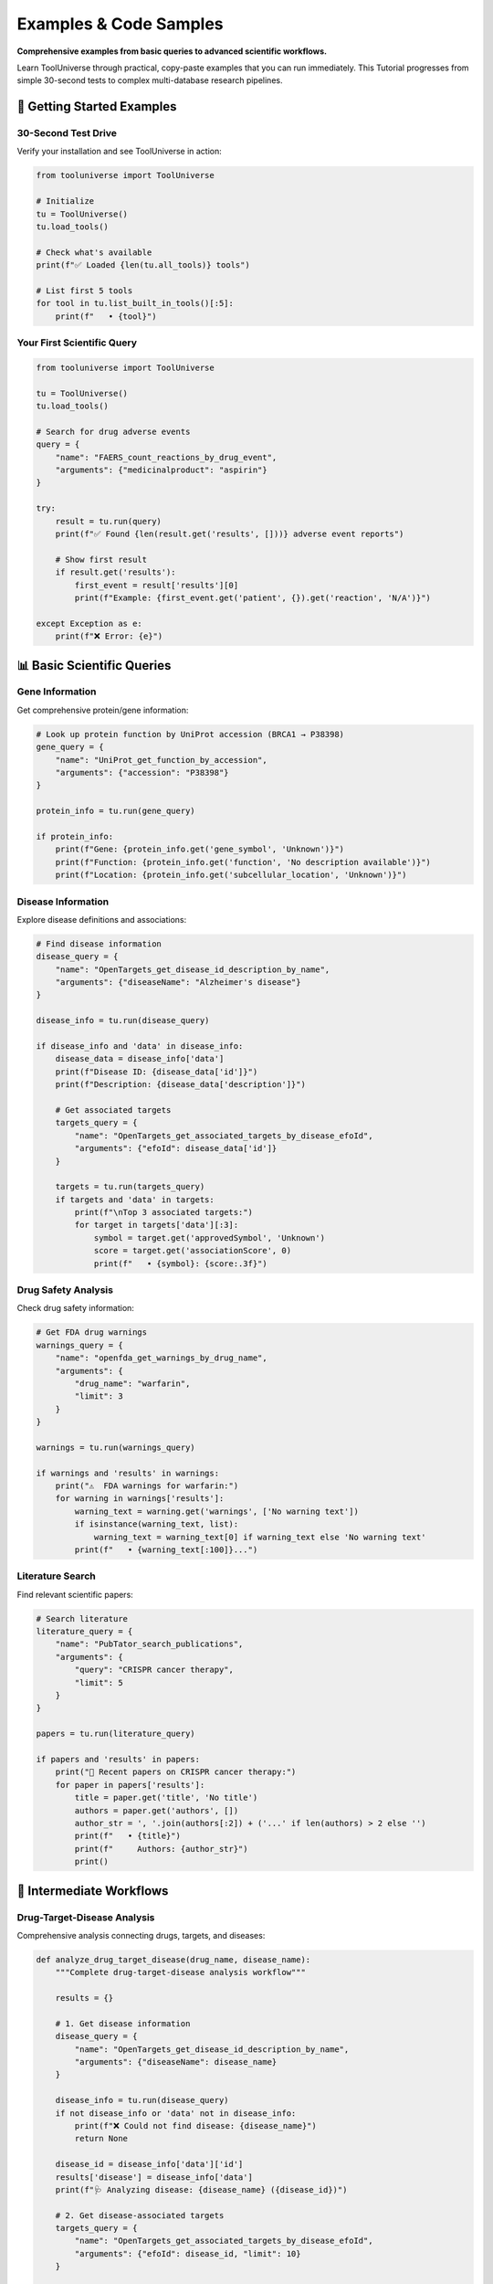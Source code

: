 Examples & Code Samples
========================

**Comprehensive examples from basic queries to advanced scientific workflows.**

Learn ToolUniverse through practical, copy-paste examples that you can run immediately. This Tutorial progresses from simple 30-second tests to complex multi-database research pipelines.

🚀 Getting Started Examples
----------------------------

30-Second Test Drive
~~~~~~~~~~~~~~~~~~~~

Verify your installation and see ToolUniverse in action:

.. code-block:: python

   from tooluniverse import ToolUniverse

   # Initialize
   tu = ToolUniverse()
   tu.load_tools()

   # Check what's available
   print(f"✅ Loaded {len(tu.all_tools)} tools")

   # List first 5 tools
   for tool in tu.list_built_in_tools()[:5]:
       print(f"   • {tool}")

Your First Scientific Query
~~~~~~~~~~~~~~~~~~~~~~~~~~~~

.. code-block:: python

   from tooluniverse import ToolUniverse

   tu = ToolUniverse()
   tu.load_tools()

   # Search for drug adverse events
   query = {
       "name": "FAERS_count_reactions_by_drug_event",
       "arguments": {"medicinalproduct": "aspirin"}
   }

   try:
       result = tu.run(query)
       print(f"✅ Found {len(result.get('results', []))} adverse event reports")

       # Show first result
       if result.get('results'):
           first_event = result['results'][0]
           print(f"Example: {first_event.get('patient', {}).get('reaction', 'N/A')}")

   except Exception as e:
       print(f"❌ Error: {e}")

📊 Basic Scientific Queries
----------------------------

Gene Information
~~~~~~~~~~~~~~~~

Get comprehensive protein/gene information:

.. code-block:: python

   # Look up protein function by UniProt accession (BRCA1 → P38398)
   gene_query = {
       "name": "UniProt_get_function_by_accession",
       "arguments": {"accession": "P38398"}
   }

   protein_info = tu.run(gene_query)

   if protein_info:
       print(f"Gene: {protein_info.get('gene_symbol', 'Unknown')}")
       print(f"Function: {protein_info.get('function', 'No description available')}")
       print(f"Location: {protein_info.get('subcellular_location', 'Unknown')}")

Disease Information
~~~~~~~~~~~~~~~~~~~

Explore disease definitions and associations:

.. code-block:: python

   # Find disease information
   disease_query = {
       "name": "OpenTargets_get_disease_id_description_by_name",
       "arguments": {"diseaseName": "Alzheimer's disease"}
   }

   disease_info = tu.run(disease_query)

   if disease_info and 'data' in disease_info:
       disease_data = disease_info['data']
       print(f"Disease ID: {disease_data['id']}")
       print(f"Description: {disease_data['description']}")

       # Get associated targets
       targets_query = {
           "name": "OpenTargets_get_associated_targets_by_disease_efoId",
           "arguments": {"efoId": disease_data['id']}
       }

       targets = tu.run(targets_query)
       if targets and 'data' in targets:
           print(f"\nTop 3 associated targets:")
           for target in targets['data'][:3]:
               symbol = target.get('approvedSymbol', 'Unknown')
               score = target.get('associationScore', 0)
               print(f"   • {symbol}: {score:.3f}")

Drug Safety Analysis
~~~~~~~~~~~~~~~~~~~~

Check drug safety information:

.. code-block:: python

   # Get FDA drug warnings
   warnings_query = {
       "name": "openfda_get_warnings_by_drug_name",
       "arguments": {
           "drug_name": "warfarin",
           "limit": 3
       }
   }

   warnings = tu.run(warnings_query)

   if warnings and 'results' in warnings:
       print("⚠️  FDA warnings for warfarin:")
       for warning in warnings['results']:
           warning_text = warning.get('warnings', ['No warning text'])
           if isinstance(warning_text, list):
               warning_text = warning_text[0] if warning_text else 'No warning text'
           print(f"   • {warning_text[:100]}...")

Literature Search
~~~~~~~~~~~~~~~~~

Find relevant scientific papers:

.. code-block:: python

   # Search literature
   literature_query = {
       "name": "PubTator_search_publications",
       "arguments": {
           "query": "CRISPR cancer therapy",
           "limit": 5
       }
   }

   papers = tu.run(literature_query)

   if papers and 'results' in papers:
       print("📄 Recent papers on CRISPR cancer therapy:")
       for paper in papers['results']:
           title = paper.get('title', 'No title')
           authors = paper.get('authors', [])
           author_str = ', '.join(authors[:2]) + ('...' if len(authors) > 2 else '')
           print(f"   • {title}")
           print(f"     Authors: {author_str}")
           print()

🔬 Intermediate Workflows
-------------------------

Drug-Target-Disease Analysis
~~~~~~~~~~~~~~~~~~~~~~~~~~~~

Comprehensive analysis connecting drugs, targets, and diseases:

.. code-block:: python

   def analyze_drug_target_disease(drug_name, disease_name):
       """Complete drug-target-disease analysis workflow"""

       results = {}

       # 1. Get disease information
       disease_query = {
           "name": "OpenTargets_get_disease_id_description_by_name",
           "arguments": {"diseaseName": disease_name}
       }

       disease_info = tu.run(disease_query)
       if not disease_info or 'data' not in disease_info:
           print(f"❌ Could not find disease: {disease_name}")
           return None

       disease_id = disease_info['data']['id']
       results['disease'] = disease_info['data']
       print(f"🩺 Analyzing disease: {disease_name} ({disease_id})")

       # 2. Get disease-associated targets
       targets_query = {
           "name": "OpenTargets_get_associated_targets_by_disease_efoId",
           "arguments": {"efoId": disease_id, "limit": 10}
       }

       targets = tu.run(targets_query)
       if targets and 'data' in targets:
           results['targets'] = targets['data']
           print(f"🎯 Found {len(targets['data'])} associated targets")

           # Show top targets
           for target in targets['data'][:3]:
               symbol = target.get('approvedSymbol', 'Unknown')
               score = target.get('associationScore', 0)
               print(f"   • {symbol}: {score:.3f}")

       # 3. Get drug information
       drug_query = {
           "name": "PubChem_get_compound_info",
           "arguments": {"compound_name": drug_name}
       }

       drug_info = tu.run(drug_query)
       if drug_info:
           results['drug'] = drug_info
           print(f"💊 Drug information retrieved for: {drug_name}")

       # 4. Check for adverse events
       adverse_query = {
           "name": "FAERS_count_reactions_by_drug_event",
           "arguments": {"medicinalproduct": drug_name}
       }

       adverse_events = tu.run(adverse_query)
       if adverse_events and 'results' in adverse_events:
           results['adverse_events'] = adverse_events['results']
           print(f"⚠️  Found {len(adverse_events['results'])} adverse event reports")

       return results

   # Example usage
   analysis = analyze_drug_target_disease("aspirin", "cardiovascular disease")

Multi-Database Gene Analysis
~~~~~~~~~~~~~~~~~~~~~~~~~~~~

Comprehensive gene analysis across multiple databases:

.. code-block:: python

   def comprehensive_gene_analysis(gene_symbol):
       """Analyze a gene across multiple databases"""

       print(f"🧬 Comprehensive analysis of {gene_symbol}")
       print("=" * 50)

       analysis_results = {}

       # 1. Basic protein function annotation by accession
       # Map your gene symbol to accession externally, then query by accession
       protein_query = {
           "name": "UniProt_get_function_by_accession",
           "arguments": {"accession": "P38398" if gene_symbol == "BRCA1" else "P04637"}
       }

       protein_info = tu.run(protein_query)
       if protein_info:
           analysis_results['protein'] = protein_info
           print(f"✅ Protein information: {protein_info.get('function', 'N/A')[:100]}...")

       # 2. Disease associations
       disease_query = {
           "name": "OpenTargets_get_associated_diseases_by_target",
           "arguments": {"target_symbol": gene_symbol, "limit": 5}
       }

       diseases = tu.run(disease_query)
       if diseases and 'data' in diseases:
           analysis_results['diseases'] = diseases['data']
           print(f"✅ Associated diseases ({len(diseases['data'])}):")
           for disease in diseases['data'][:3]:
               name = disease.get('name', 'Unknown')
               score = disease.get('associationScore', 0)
               print(f"   • {name}: {score:.3f}")

       # 3. Pathway analysis
       pathway_query = {
           "name": "Enrichr_analyze_gene_list",
           "arguments": {
               "gene_list": [gene_symbol],
               "library": "KEGG_2021_Human"
           }
       }

       pathways = tu.run(pathway_query)
       if pathways:
           analysis_results['pathways'] = pathways
           print(f"✅ Pathway analysis completed")

       # 4. Literature search
       literature_query = {
           "name": "PubTator_search_publications",
           "arguments": {
               "query": f"@GENE_{gene_symbol}",
               "limit": 10
           }
       }

       papers = tu.run(literature_query)
       if papers and 'results' in papers:
           analysis_results['literature'] = papers['results']
           print(f"✅ Found {len(papers['results'])} relevant papers")

       return analysis_results

   # Example usage
   brca1_analysis = comprehensive_gene_analysis("BRCA1")

Gene Enrichment Analysis
~~~~~~~~~~~~~~~~~~~~~~~~

Perform comprehensive gene enrichment analysis:

.. code-block:: python

   def gene_enrichment_analysis(gene_list, description="Gene set"):
       """Perform comprehensive gene enrichment analysis."""

       print(f"Analyzing {len(gene_list)} genes: {description}")

       # Define libraries for analysis
       libraries = [
           "GO_Biological_Process_2023",
           "GO_Molecular_Function_2023",
           "KEGG_2021_Human",
           "Reactome_2022",
           "WikiPathway_2023_Human",
           "HPO_2023"
       ]

       results = {}
       for library in libraries:
           print(f"\nAnalyzing against {library}...")

           enrichment_query = {
               "name": "enrichr_gene_enrichment_analysis",
               "arguments": {
                   "gene_lists": [gene_list],
                   "libraries": [library]
               }
           }
           enrichment = tu.run(enrichment_query)

           if library in enrichment and enrichment[library]:
               results[library] = enrichment[library]

               print(f"Top 5 enriched terms:")
               for i, term in enumerate(enrichment[library][:5], 1):
                   print(f"{i}. {term['term']}")
                   print(f"   P-value: {term['p_value']:.2e}")
                   print(f"   Adjusted P-value: {term['adjusted_p_value']:.2e}")
                   print(f"   Genes: {'/'.join(term['genes'])}")

       return results

   # Example: Analyze cancer-related genes
   cancer_genes = [
       "BRCA1", "BRCA2", "TP53", "PTEN", "ATM",
       "CHEK2", "PALB2", "MLH1", "MSH2", "MSH6"
   ]

   enrichment_results = gene_enrichment_analysis(
       cancer_genes,
       "Cancer susceptibility genes"
   )

🏭 Advanced Workflows
---------------------

Drug Discovery Pipeline
~~~~~~~~~~~~~~~~~~~~~~~

Complete drug discovery workflow:

.. code-block:: python

   def drug_discovery_pipeline(target_gene, disease_term):
       """Complete drug discovery workflow"""

       pipeline_results = {}

       print(f"🔬 Drug Discovery Pipeline")
       print(f"Target: {target_gene} | Disease: {disease_term}")
       print("=" * 60)

       # 1. Validate target-disease association
       disease_query = {
           "name": "OpenTargets_get_disease_id_description_by_name",
           "arguments": {"diseaseName": disease_term}
       }

       disease_info = tu.run(disease_query)
       if not disease_info or 'data' not in disease_info:
           print("❌ Disease not found")
           return None

       disease_id = disease_info['data']['id']

       # Check if target is associated with disease
       targets_query = {
           "name": "OpenTargets_get_associated_targets_by_disease_efoId",
           "arguments": {"efoId": disease_id, "limit": 50}
       }

       targets = tu.run(targets_query)
       target_found = False
       if targets and 'data' in targets:
           for target in targets['data']:
               if target.get('approvedSymbol', '').upper() == target_gene.upper():
                   target_found = True
                   score = target.get('associationScore', 0)
                   print(f"✅ Target validation: {target_gene} associated with {disease_term} (score: {score:.3f})")
                   break

       if not target_found:
           print(f"⚠️  Target {target_gene} not strongly associated with {disease_term}")

       # 2. Find existing drugs targeting this gene
       drug_target_query = {
           "name": "ChEMBL_get_compounds_by_target",
           "arguments": {"target_symbol": target_gene, "limit": 10}
       }

       compounds = tu.run(drug_target_query)
       if compounds:
           pipeline_results['existing_compounds'] = compounds
           print(f"✅ Found existing compounds targeting {target_gene}")

       # 3. Check clinical trials
       trials_query = {
           "name": "ClinicalTrials_search_studies",
           "arguments": {
               "condition": disease_term,
               "intervention": target_gene,
               "limit": 5
           }
       }

       trials = tu.run(trials_query)
       if trials and 'studies' in trials:
           pipeline_results['clinical_trials'] = trials['studies']
           print(f"✅ Found {len(trials['studies'])} relevant clinical trials")

       # 4. Safety analysis for target
       safety_query = {
           "name": "OpenTargets_get_target_safety",
           "arguments": {"target_symbol": target_gene}
       }

       safety_info = tu.run(safety_query)
       if safety_info:
           pipeline_results['safety'] = safety_info
           print(f"✅ Target safety analysis completed")

       # 5. Literature review
       literature_query = {
           "name": "PubTator_search_publications",
           "arguments": {
               "query": f"{target_gene} {disease_term} drug",
               "limit": 20
           }
       }

       papers = tu.run(literature_query)
       if papers and 'results' in papers:
           pipeline_results['literature'] = papers['results']
           print(f"✅ Literature review: {len(papers['results'])} relevant papers")

       return pipeline_results

   # Example usage
   discovery_results = drug_discovery_pipeline("EGFR", "lung cancer")

Pharmacovigilance Workflow
~~~~~~~~~~~~~~~~~~~~~~~~~~

Real-world safety monitoring workflow:

.. code-block:: python

   def pharmacovigilance_analysis(drug_name):
       """Comprehensive drug safety monitoring"""

       print(f"🛡️  Pharmacovigilance Analysis: {drug_name}")
       print("=" * 50)

       safety_report = {}

       # 1. FDA adverse events
       adverse_query = {
           "name": "FAERS_count_reactions_by_drug_event",
           "arguments": {"medicinalproduct": drug_name}
       }

       adverse_events = tu.run(adverse_query)
       if adverse_events and 'results' in adverse_events:
           safety_report['adverse_events'] = adverse_events['results']

           # Analyze event types
           event_types = {}
           for event in adverse_events['results']:
               reactions = event.get('patient', {}).get('reaction', [])
               for reaction in reactions:
                   reaction_name = reaction.get('reactionmeddrapt', 'Unknown')
                   event_types[reaction_name] = event_types.get(reaction_name, 0) + 1

           print(f"✅ Adverse events: {len(adverse_events['results'])} reports")
           print("Top adverse reactions:")
           for reaction, count in sorted(event_types.items(), key=lambda x: x[1], reverse=True)[:5]:
               print(f"   • {reaction}: {count} reports")

       # 2. FDA drug labels and warnings
       label_query = {
           "name": "openfda_get_warnings_by_drug_name",
           "arguments": {"drug_name": drug_name, "limit": 10}
       }

       warnings = tu.run(label_query)
       if warnings and 'results' in warnings:
           safety_report['warnings'] = warnings['results']
           print(f"✅ FDA warnings: {len(warnings['results'])} found")

       # 3. Literature safety analysis
       safety_literature_query = {
           "name": "PubTator_search_publications",
           "arguments": {
               "query": f"{drug_name} safety adverse effects",
               "limit": 15
           }
       }

       safety_papers = tu.run(safety_literature_query)
       if safety_papers and 'results' in safety_papers:
           safety_report['safety_literature'] = safety_papers['results']
           print(f"✅ Safety literature: {len(safety_papers['results'])} papers")

       # 4. Clinical trial safety data
       trial_safety_query = {
           "name": "ClinicalTrials_search_studies",
           "arguments": {
               "intervention": drug_name,
               "study_type": "Interventional",
               "limit": 10
           }
       }

       trials = tu.run(trial_safety_query)
       if trials and 'studies' in trials:
           safety_report['clinical_trials'] = trials['studies']
           print(f"✅ Clinical trials: {len(trials['studies'])} found")

       return safety_report

   # Example usage
   safety_analysis = pharmacovigilance_analysis("metformin")

Clinical Trial Analysis
~~~~~~~~~~~~~~~~~~~~~~~

Comprehensive clinical trial analysis:

.. code-block:: python

   def analyze_clinical_trials(condition, intervention=None):
       """Comprehensive clinical trial analysis."""

       print(f"Clinical Trial Analysis")
       print(f"Condition: {condition}")
       if intervention:
           print(f"Intervention: {intervention}")
       print("=" * 50)

       # Search for trials
       trials_query = {
           "name": "ClinicalTrials_search_studies",
           "arguments": {
               "condition": condition,
               "intervention": intervention or "",
               "pageSize": 20
           }
       }
       trials = tu.run(trials_query)

       if not trials or 'studies' not in trials:
           print("No trials found")
           return

       studies = trials['studies']
       print(f"Found {len(studies)} clinical trials")

       # Analyze trial phases
       phases = {}
       statuses = {}

       # Get detailed information
       for i, study in enumerate(studies[:10]):  # Analyze first 10 trials
           nct_id = study['protocolSection']['identificationModule']['nctId']

           # Extract basic info
           design = study['protocolSection'].get('designModule', {})
           status_module = study['protocolSection'].get('statusModule', {})

           phase = design.get('phases', ['N/A'])[0] if design.get('phases') else 'N/A'
           status = status_module.get('overallStatus', 'Unknown')

           phases[phase] = phases.get(phase, 0) + 1
           statuses[status] = statuses.get(status, 0) + 1

           print(f"\n{i+1}. NCT ID: {nct_id}")
           print(f"   Title: {study['protocolSection']['identificationModule'].get('briefTitle', 'N/A')}")
           print(f"   Phase: {phase}")
           print(f"   Status: {status}")

       # Summary statistics
       print(f"\n\nSummary Statistics:")
       print(f"Trial Phases:")
       for phase, count in sorted(phases.items()):
           print(f"  - {phase}: {count} trials")

       print(f"\nTrial Statuses:")
       for status, count in sorted(statuses.items()):
           print(f"  - {status}: {count} trials")

       return {
           'total_trials': len(studies),
           'phases': phases,
           'statuses': statuses
       }

   # Example usage
   trial_analysis = analyze_clinical_trials("cancer", "immunotherapy")

Multi-Modal Analysis
~~~~~~~~~~~~~~~~~~~~

Comprehensive analysis combining multiple data sources:

.. code-block:: python

   def comprehensive_scientific_analysis(gene_of_interest):
       """Multi-modal analysis combining multiple data sources."""

       print(f"Comprehensive Analysis: {gene_of_interest}")
       print("=" * 60)

       results = {}

       # 1. Gene/Target Information
       print("1. Gene/Target Information")
       print("-" * 30)

       target_query = {
           "name": "OpenTargets_get_target_id_description_by_name",
           "arguments": {"target_name": gene_of_interest}
       }
       target_info = tu.run(target_query)

       if target_info:
           ensembl_id = target_info['id']
           results['target_info'] = target_info

           print(f"Ensembl ID: {ensembl_id}")
           print(f"Description: {target_info.get('description', 'N/A')}")

       # 2. Disease Associations
       print(f"\n2. Disease Associations")
       print("-" * 30)

       if 'target_info' in results:
           diseases_query = {
               "name": "OpenTargets_get_diseases_phenotypes_by_target_ensembl",
               "arguments": {"ensembl_id": ensembl_id}
           }
           diseases = tu.run(diseases_query)
           results['diseases'] = diseases

           print(f"Associated diseases: {len(diseases)}")
           for disease in diseases[:5]:
               print(f"- {disease['name']}: Score {disease.get('score', 'N/A')}")

       # 3. Drug Associations
       print(f"\n3. Drug Associations")
       print("-" * 30)

       if 'target_info' in results:
           drugs_query = {
               "name": "OpenTargets_get_associated_drugs_by_target_ensemblID",
               "arguments": {
                   "target_ensembl_id": ensembl_id,
                   "size": 10,
                   "cursor": ""
               }
           }
           drugs = tu.run(drugs_query)
           results['drugs'] = drugs

           print(f"Associated drugs: {len(drugs)}")
           for drug in drugs[:5]:
               print(f"- {drug['name']}: Phase {drug.get('maxClinicalTrialPhase', 'N/A')}")

       # 4. Literature Analysis
       print(f"\n4. Literature Analysis")
       print("-" * 30)

       lit_query = {
           "name": "PubTator_search_publications",
           "arguments": {
               "query": f"@GENE_{gene_of_interest}",
               "page": 0,
               "page_size": 10
           }
       }
       papers = tu.run(lit_query)
       results['literature'] = papers

       if papers and 'results' in papers:
           print(f"Related papers: {len(papers['results'])}")
           for paper in papers['results'][:3]:
               print(f"- PMID {paper['pmid']}: {paper['title'][:80]}...")

       # 5. Functional Analysis
       print(f"\n5. Functional Analysis")
       print("-" * 30)

       enrichment_query = {
           "name": "enrichr_gene_enrichment_analysis",
           "arguments": {
               "gene_lists": [gene_of_interest],
               "libraries": ["GO_Biological_Process_2023"]
           }
       }
       enrichment = tu.run(enrichment_query)
       results['enrichment'] = enrichment

       if enrichment and "GO_Biological_Process_2023" in enrichment:
           go_results = enrichment["GO_Biological_Process_2023"]
           print(f"GO enrichment terms: {len(go_results)}")
           for term in go_results[:3]:
               print(f"- {term['term']}: p={term['p_value']:.2e}")

       return results

   # Example usage
   analysis = comprehensive_scientific_analysis("BRCA1")

🛠️ Utility Functions
---------------------

Error Handling Best Practices
~~~~~~~~~~~~~~~~~~~~~~~~~~~~~~

Robust error handling for production use:

.. code-block:: python

   def safe_query_execution(query, max_retries=3, timeout=30):
       """Execute query with comprehensive error handling"""

       for attempt in range(max_retries):
           try:
               # Set timeout for this attempt
               tu_local = ToolUniverse(timeout=timeout)
               tu_local.load_tools()

               result = tu_local.run(query)

               # Validate result structure
               if not isinstance(result, dict):
                   raise ValueError("Invalid result format")

               return {
                   "success": True,
                   "data": result,
                   "attempt": attempt + 1,
                   "error": None
               }

           except ConnectionError as e:
               print(f"🔄 Connection error on attempt {attempt + 1}: {e}")
               if attempt == max_retries - 1:
                   return {"success": False, "error": f"Connection failed: {e}", "data": None}

           except TimeoutError as e:
               print(f"⏱️  Timeout on attempt {attempt + 1}: {e}")
               if attempt == max_retries - 1:
                   return {"success": False, "error": f"Timeout: {e}", "data": None}

           except KeyError as e:
               print(f"🔑 Key error on attempt {attempt + 1}: {e}")
               return {"success": False, "error": f"Invalid query structure: {e}", "data": None}

           except Exception as e:
               print(f"❌ Unexpected error on attempt {attempt + 1}: {e}")
               if attempt == max_retries - 1:
                   return {"success": False, "error": f"Unexpected error: {e}", "data": None}

       return {"success": False, "error": "Max retries exceeded", "data": None}

   # Example usage
   test_query = {
       "name": "FAERS_count_reactions_by_drug_event",
       "arguments": {"medicinalproduct": "aspirin"}
   }

   result = safe_query_execution(test_query)
   if result["success"]:
       print(f"✅ Query succeeded after {result['attempt']} attempts")
       data = result["data"]
   else:
       print(f"❌ Query failed: {result['error']}")

Performance Optimization
~~~~~~~~~~~~~~~~~~~~~~~~

Optimize for speed and efficiency:

.. code-block:: python

   import time
   from concurrent.futures import ThreadPoolExecutor, as_completed

   def batch_query_processor(queries, max_workers=5):
       """Process multiple queries in parallel"""

       def execute_single_query(query_data):
           query, query_id = query_data
           start_time = time.time()

           try:
               result = tu.run(query)
               execution_time = time.time() - start_time

               return {
                   "id": query_id,
                   "success": True,
                   "result": result,
                   "execution_time": execution_time,
                   "error": None
               }

           except Exception as e:
               execution_time = time.time() - start_time
               return {
                   "id": query_id,
                   "success": False,
                   "result": None,
                   "execution_time": execution_time,
                   "error": str(e)
               }

       # Prepare query data with IDs
       query_data = [(query, i) for i, query in enumerate(queries)]
       results = []

       # Execute queries in parallel
       with ThreadPoolExecutor(max_workers=max_workers) as executor:
           future_to_query = {
               executor.submit(execute_single_query, qd): qd[1]
               for qd in query_data
           }

           for future in as_completed(future_to_query):
               try:
                   result = future.result()
                   results.append(result)
               except Exception as e:
                   query_id = future_to_query[future]
                   results.append({
                       "id": query_id,
                       "success": False,
                       "result": None,
                       "execution_time": 0,
                       "error": f"Future execution failed: {e}"
                   })

       # Sort results by original order
       results.sort(key=lambda x: x["id"])
       return results

   # Example usage
   batch_queries = [
       {"name": "FAERS_count_reactions_by_drug_event", "arguments": {"medicinalproduct": "aspirin"}},
       {"name": "UniProt_get_function_by_accession", "arguments": {"accession": "P38398"}},
       {"name": "PubTator_search_publications", "arguments": {"query": "cancer", "limit": 3}}
   ]

   batch_results = batch_query_processor(batch_queries)

   for result in batch_results:
       status = "✅" if result["success"] else "❌"
       time_str = f"{result['execution_time']:.2f}s"
       print(f"{status} Query {result['id']}: {time_str}")

Interactive Tool Discovery
~~~~~~~~~~~~~~~~~~~~~~~~~~

Find tools for your research area:

.. code-block:: python

   def find_tools_for_research(research_area):
       """Helper function to find relevant tools"""

       # Keywords for different research areas
       keywords_map = {
           "drug_discovery": ["drug", "compound", "chemical", "pharmaco"],
           "genomics": ["gene", "genome", "dna", "sequence"],
           "disease": ["disease", "disorder", "syndrome", "pathology"],
           "protein": ["protein", "enzyme", "peptide"],
           "clinical": ["clinical", "trial", "patient", "treatment"]
       }

       keywords = keywords_map.get(research_area, [research_area])

       relevant_tools = []
       for tool in tu.all_tools:
           tool_text = f"{tool.get('name', '')} {tool.get('description', '')}".lower()
           if any(keyword in tool_text for keyword in keywords):
               relevant_tools.append(tool)

       return relevant_tools

   # Example usage
   print("🔬 Drug discovery tools:")
   drug_tools = find_tools_for_research("drug_discovery")
   for tool in drug_tools[:3]:
       print(f"   • {tool['name']}")

   print("\n🧬 Genomics tools:")
   gene_tools = find_tools_for_research("genomics")
   for tool in gene_tools[:3]:
       print(f"   • {tool['name']}")

Troubleshooting Examples
~~~~~~~~~~~~~~~~~~~~~~~~

Common issues and solutions:

.. code-block:: python

   def diagnose_tooluniverse():
       """Comprehensive diagnostic function"""

       print("🔍 ToolUniverse Diagnostic Report")
       print("=" * 40)

       # Test 1: Import check
       try:
           tu = ToolUniverse()
           print("✅ Import successful")
       except ImportError as e:
           print(f"❌ Import failed: {e}")
           return

       # Test 2: Tool loading
       try:
           tu.load_tools()
           print(f"✅ Loaded {len(tu.all_tools)} tools")
       except Exception as e:
           print(f"❌ Tool loading failed: {e}")
           return

       # Test 3: Basic functionality
       try:
           available_tools = tu.list_built_in_tools()
           print(f"✅ Found {len(available_tools)} available tools")
       except Exception as e:
           print(f"❌ Tool listing failed: {e}")

       # Test 4: Sample execution
       try:
           # Try a simple query
           result = tu.run("help")  # Simple test query
           print("✅ Basic execution test passed")
       except Exception as e:
           print(f"⚠️  Execution test failed: {e}")
           print("   This might be normal if no 'help' tool exists")

       print("\n📋 Diagnostic complete!")

   # Run diagnostic
   diagnose_tooluniverse()

🎯 Next Steps
-------------

You've now seen ToolUniverse in action! Here's what to explore next:

* **🔬 Scientific Workflows** → :doc:`scientific_workflows` - Ready for real research? See domain-specific workflows for drug discovery, literature review, and more
* **🛠️ All Available Tools** → :doc:`tools` - Explore the complete catalog of 600+ scientific tools and their capabilities
* **⚡ Best Practices** → :doc:`best_practices` - Learn optimization techniques, security practices, and production deployment tips
* **🎯 Custom Development** → :doc:`../tutorials/index` - Want to create your own tools or integrate with AI assistants? Check out our tutorials

.. tip::
   **Practice tip**: Try modifying the examples above with your own research interests. Change gene names, diseases, or drug names to explore data relevant to your work!
